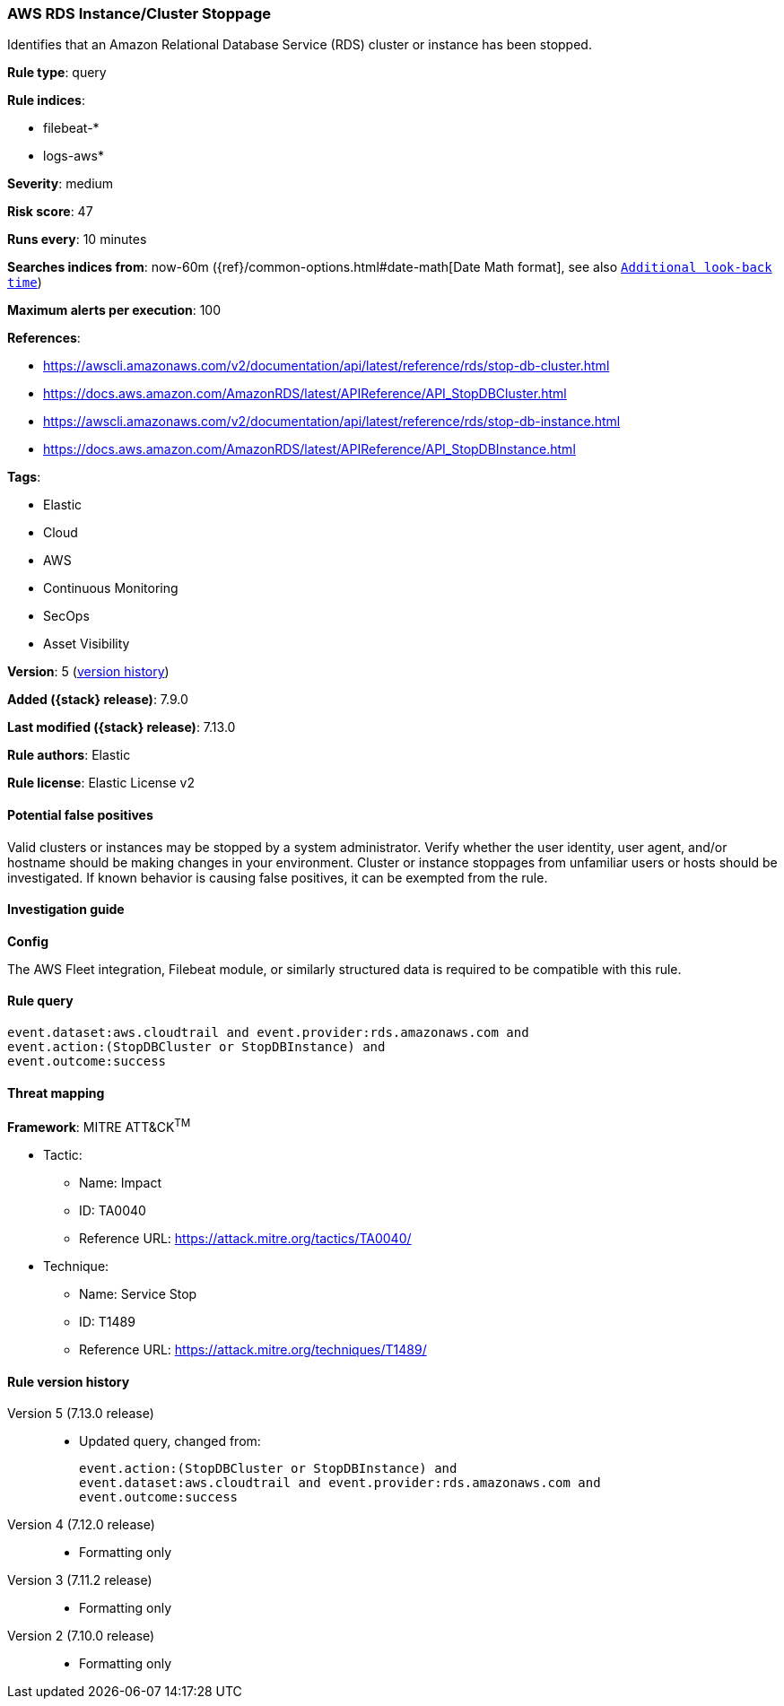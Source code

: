 [[aws-rds-instance-cluster-stoppage]]
=== AWS RDS Instance/Cluster Stoppage

Identifies that an Amazon Relational Database Service (RDS) cluster or instance has been stopped.

*Rule type*: query

*Rule indices*:

* filebeat-*
* logs-aws*

*Severity*: medium

*Risk score*: 47

*Runs every*: 10 minutes

*Searches indices from*: now-60m ({ref}/common-options.html#date-math[Date Math format], see also <<rule-schedule, `Additional look-back time`>>)

*Maximum alerts per execution*: 100

*References*:

* https://awscli.amazonaws.com/v2/documentation/api/latest/reference/rds/stop-db-cluster.html
* https://docs.aws.amazon.com/AmazonRDS/latest/APIReference/API_StopDBCluster.html
* https://awscli.amazonaws.com/v2/documentation/api/latest/reference/rds/stop-db-instance.html
* https://docs.aws.amazon.com/AmazonRDS/latest/APIReference/API_StopDBInstance.html

*Tags*:

* Elastic
* Cloud
* AWS
* Continuous Monitoring
* SecOps
* Asset Visibility

*Version*: 5 (<<aws-rds-instance-cluster-stoppage-history, version history>>)

*Added ({stack} release)*: 7.9.0

*Last modified ({stack} release)*: 7.13.0

*Rule authors*: Elastic

*Rule license*: Elastic License v2

==== Potential false positives

Valid clusters or instances may be stopped by a system administrator. Verify whether the user identity, user agent, and/or hostname should be making changes in your environment. Cluster or instance stoppages from unfamiliar users or hosts should be investigated. If known behavior is causing false positives, it can be exempted from the rule.

==== Investigation guide

**Config**

The AWS Fleet integration, Filebeat module, or similarly structured data is required to be compatible with this rule.

==== Rule query


[source,js]
----------------------------------
event.dataset:aws.cloudtrail and event.provider:rds.amazonaws.com and
event.action:(StopDBCluster or StopDBInstance) and
event.outcome:success
----------------------------------

==== Threat mapping

*Framework*: MITRE ATT&CK^TM^

* Tactic:
** Name: Impact
** ID: TA0040
** Reference URL: https://attack.mitre.org/tactics/TA0040/
* Technique:
** Name: Service Stop
** ID: T1489
** Reference URL: https://attack.mitre.org/techniques/T1489/

[[aws-rds-instance-cluster-stoppage-history]]
==== Rule version history

Version 5 (7.13.0 release)::
* Updated query, changed from:
+
[source, js]
----------------------------------
event.action:(StopDBCluster or StopDBInstance) and
event.dataset:aws.cloudtrail and event.provider:rds.amazonaws.com and
event.outcome:success
----------------------------------

Version 4 (7.12.0 release)::
* Formatting only

Version 3 (7.11.2 release)::
* Formatting only

Version 2 (7.10.0 release)::
* Formatting only

